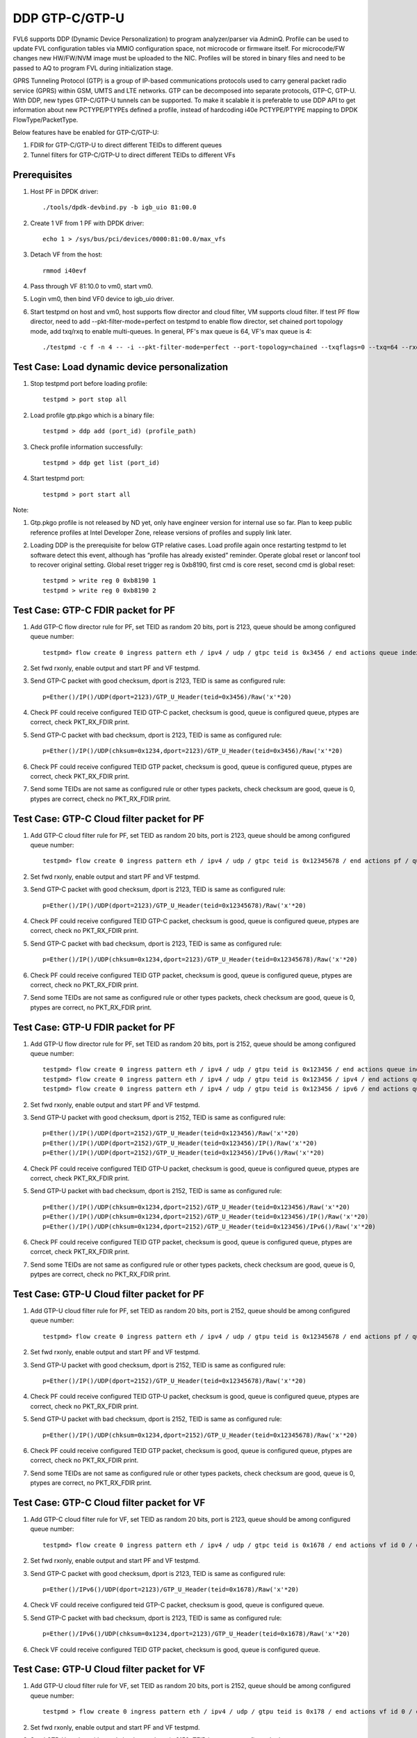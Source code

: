 .. Copyright (c) <2017>, Intel Corporation
   All rights reserved.

   Redistribution and use in source and binary forms, with or without
   modification, are permitted provided that the following conditions
   are met:

   - Redistributions of source code must retain the above copyright
     notice, this list of conditions and the following disclaimer.

   - Redistributions in binary form must reproduce the above copyright
     notice, this list of conditions and the following disclaimer in
     the documentation and/or other materials provided with the
     distribution.

   - Neither the name of Intel Corporation nor the names of its
     contributors may be used to endorse or promote products derived
     from this software without specific prior written permission.

   THIS SOFTWARE IS PROVIDED BY THE COPYRIGHT HOLDERS AND CONTRIBUTORS
   "AS IS" AND ANY EXPRESS OR IMPLIED WARRANTIES, INCLUDING, BUT NOT
   LIMITED TO, THE IMPLIED WARRANTIES OF MERCHANTABILITY AND FITNESS
   FOR A PARTICULAR PURPOSE ARE DISCLAIMED. IN NO EVENT SHALL THE
   COPYRIGHT OWNER OR CONTRIBUTORS BE LIABLE FOR ANY DIRECT, INDIRECT,
   INCIDENTAL, SPECIAL, EXEMPLARY, OR CONSEQUENTIAL DAMAGES
   (INCLUDING, BUT NOT LIMITED TO, PROCUREMENT OF SUBSTITUTE GOODS OR
   SERVICES; LOSS OF USE, DATA, OR PROFITS; OR BUSINESS INTERRUPTION)
   HOWEVER CAUSED AND ON ANY THEORY OF LIABILITY, WHETHER IN CONTRACT,
   STRICT LIABILITY, OR TORT (INCLUDING NEGLIGENCE OR OTHERWISE)
   ARISING IN ANY WAY OUT OF THE USE OF THIS SOFTWARE, EVEN IF ADVISED
   OF THE POSSIBILITY OF SUCH DAMAGE.

================
DDP GTP-C/GTP-U 
================

FVL6 supports DDP (Dynamic Device Personalization) to program analyzer/parser
via AdminQ. Profile can be used to update FVL configuration tables via MMIO
configuration space, not microcode or firmware itself. For microcode/FW
changes new HW/FW/NVM image must be uploaded to the NIC. Profiles will be
stored in binary files and need to be passed to AQ to program FVL during
initialization stage.

GPRS Tunneling Protocol (GTP) is a group of IP-based communications 
protocols used to carry general packet radio service (GPRS) within GSM, 
UMTS and LTE networks. GTP can be decomposed into separate protocols, 
GTP-C, GTP-U. 
With DDP, new types GTP-C/GTP-U tunnels can be supported. To make it 
scalable it is preferable to use DDP API to get information about new 
PCTYPE/PTYPEs defined a profile, instead of hardcoding i40e PCTYPE/PTYPE 
mapping to DPDK FlowType/PacketType.

Below features have be enabled for GTP-C/GTP-U:

1. FDIR for GTP-C/GTP-U to direct different TEIDs to different queues

2. Tunnel filters for GTP-C/GTP-U to direct different TEIDs to different VFs


Prerequisites
=============

1. Host PF in DPDK driver::

    ./tools/dpdk-devbind.py -b igb_uio 81:00.0

2. Create 1 VF from 1 PF with DPDK driver::

    echo 1 > /sys/bus/pci/devices/0000:81:00.0/max_vfs

3. Detach VF from the host::

    rmmod i40evf

4. Pass through VF 81:10.0 to vm0, start vm0.

5. Login vm0, then bind VF0 device to igb_uio driver.

6. Start testpmd on host and vm0, host supports flow director and cloud
   filter, VM supports cloud filter. If test PF flow director, need to add 
   --pkt-filter-mode=perfect on testpmd to enable flow director, set chained 
   port topology mode, add txq/rxq to enable multi-queues. In general, PF's 
   max queue is 64, VF's max queue is 4::

    ./testpmd -c f -n 4 -- -i --pkt-filter-mode=perfect --port-topology=chained --txqflags=0 --txq=64 --rxq=64  


Test Case: Load dynamic device personalization 
================================================

1. Stop testpmd port before loading profile::

    testpmd > port stop all

2. Load profile gtp.pkgo which is a binary file::

    testpmd > ddp add (port_id) (profile_path)

3. Check profile information successfully::

    testpmd > ddp get list (port_id)

4. Start testpmd port::

    testpmd > port start all

Note:

1. Gtp.pkgo profile is not released by ND yet, only have engineer version for
   internal use so far. Plan to keep public reference profiles at Intel 
   Developer Zone, release versions of profiles and supply link later.

2. Loading DDP is the prerequisite for below GTP relative cases. Load 
   profile again once restarting testpmd to let software detect this 
   event, although has “profile has already existed” reminder. Operate
   global reset or lanconf tool to recover original setting. Global reset
   trigger reg is 0xb8190, first cmd is core reset, second cmd is global
   reset::

    testpmd > write reg 0 0xb8190 1
    testpmd > write reg 0 0xb8190 2
	  

Test Case: GTP-C FDIR packet for PF
===================================

1. Add GTP-C flow director rule for PF, set TEID as random 20 bits, port is 
   2123, queue should be among configured queue number::
   
    testpmd> flow create 0 ingress pattern eth / ipv4 / udp / gtpc teid is 0x3456 / end actions queue index 12 / end

2. Set fwd rxonly, enable output and start PF and VF testpmd.

3. Send GTP-C packet with good checksum, dport is 2123, TEID is same
   as configured rule::
   
    p=Ether()/IP()/UDP(dport=2123)/GTP_U_Header(teid=0x3456)/Raw('x'*20) 

4. Check PF could receive configured TEID GTP-C packet, checksum is good,
   queue is configured queue, ptypes are correct, check PKT_RX_FDIR print.

5. Send GTP-C packet with bad checksum, dport is 2123, TEID is same
   as configured rule::
   
    p=Ether()/IP()/UDP(chksum=0x1234,dport=2123)/GTP_U_Header(teid=0x3456)/Raw('x'*20) 
   
6. Check PF could receive configured TEID GTP packet, checksum is good, 
   queue is configured queue, ptypes are correct, check PKT_RX_FDIR print.
   
7. Send some TEIDs are not same as configured rule or other types packets, 
   check checksum are good, queue is 0, ptypes are correct, check no 
   PKT_RX_FDIR print.
  

Test Case: GTP-C Cloud filter packet for PF
===========================================

1. Add GTP-C cloud filter rule for PF, set TEID as random 20 bits, port is 
   2123, queue should be among configured queue number::
   
    testpmd> flow create 0 ingress pattern eth / ipv4 / udp / gtpc teid is 0x12345678 / end actions pf / queue index 3 / end

2. Set fwd rxonly, enable output and start PF and VF testpmd.

3. Send GTP-C packet with good checksum, dport is 2123, TEID is same
   as configured rule::
   
    p=Ether()/IP()/UDP(dport=2123)/GTP_U_Header(teid=0x12345678)/Raw('x'*20)

4. Check PF could receive configured TEID GTP-C packet, checksum is good,
   queue is configured queue, ptypes are correct, check no PKT_RX_FDIR print.

5. Send GTP-C packet with bad checksum, dport is 2123, TEID is same
   as configured rule::
   
    p=Ether()/IP()/UDP(chksum=0x1234,dport=2123)/GTP_U_Header(teid=0x12345678)/Raw('x'*20)

6. Check PF could receive configured TEID GTP packet, checksum is good, 
   queue is configured queue, ptypes are correct, check no PKT_RX_FDIR print.

7. Send some TEIDs are not same as configured rule or other types packets, 
   check checksum are good, queue is 0, ptypes are correct, no 
   PKT_RX_FDIR print.


Test Case: GTP-U FDIR packet for PF
===================================

1. Add GTP-U flow director rule for PF, set TEID as random 20 bits, port is 
   2152, queue should be among configured queue number::
   
    testpmd> flow create 0 ingress pattern eth / ipv4 / udp / gtpu teid is 0x123456 / end actions queue index 18 / end
    testpmd> flow create 0 ingress pattern eth / ipv4 / udp / gtpu teid is 0x123456 / ipv4 / end actions queue index 58 / end
    testpmd> flow create 0 ingress pattern eth / ipv4 / udp / gtpu teid is 0x123456 / ipv6 / end actions queue index 33 / end

2. Set fwd rxonly, enable output and start PF and VF testpmd.

3. Send GTP-U packet with good checksum, dport is 2152, TEID is same
   as configured rule::

    p=Ether()/IP()/UDP(dport=2152)/GTP_U_Header(teid=0x123456)/Raw('x'*20)
    p=Ether()/IP()/UDP(dport=2152)/GTP_U_Header(teid=0x123456)/IP()/Raw('x'*20)
    p=Ether()/IP()/UDP(dport=2152)/GTP_U_Header(teid=0x123456)/IPv6()/Raw('x'*20)

4. Check PF could receive configured TEID GTP-U packet, checksum is good,
   queue is configured queue, ptypes are correct, check PKT_RX_FDIR print.
   
5. Send GTP-U packet with bad checksum, dport is 2152, TEID is same
   as configured rule::

    p=Ether()/IP()/UDP(chksum=0x1234,dport=2152)/GTP_U_Header(teid=0x123456)/Raw('x'*20)
    p=Ether()/IP()/UDP(chksum=0x1234,dport=2152)/GTP_U_Header(teid=0x123456)/IP()/Raw('x'*20)
    p=Ether()/IP()/UDP(chksum=0x1234,dport=2152)/GTP_U_Header(teid=0x123456)/IPv6()/Raw('x'*20)

6. Check PF could receive configured TEID GTP packet, checksum is good, queue 
   is configured queue, ptypes are corrcet, check PKT_RX_FDIR print.
   
7. Send some TEIDs are not same as configured rule or other types packets, 
   check checksum are good, queue is 0, pytpes are correct, check no 
   PKT_RX_FDIR print.


Test Case: GTP-U Cloud filter packet for PF
===========================================

1. Add GTP-U cloud filter rule for PF, set TEID as random 20 bits, port is 
   2152, queue should be among configured queue number::
   
    testpmd> flow create 0 ingress pattern eth / ipv4 / udp / gtpu teid is 0x12345678 / end actions pf / queue index 3 / end

2. Set fwd rxonly, enable output and start PF and VF testpmd.

3. Send GTP-U packet with good checksum, dport is 2152, TEID is same
   as configured rule::
   
    p=Ether()/IP()/UDP(dport=2152)/GTP_U_Header(teid=0x12345678)/Raw('x'*20)
   		
4. Check PF could receive configured TEID GTP-U packet, checksum is good,
   queue is configured queue, ptypes are correct, check no PKT_RX_FDIR print.

5. Send GTP-U packet with bad checksum, dport is 2152, TEID is same
   as configured rule::
   
    p=Ether()/IP()/UDP(chksum=0x1234,dport=2152)/GTP_U_Header(teid=0x12345678)/Raw('x'*20)

6. Check PF could receive configured TEID GTP packet, checksum is good, queue
   is configured queue, ptypes are correct, check no PKT_RX_FDIR print.

7. Send some TEIDs are not same as configured rule or other types packets, 
   check checksum are good, queue is 0, ptypes are correct, no 
   PKT_RX_FDIR print.
   
   
Test Case: GTP-C Cloud filter packet for VF
===========================================

1. Add GTP-C cloud filter rule for VF, set TEID as random 20 bits, port is 
   2123, queue should be among configured queue number::
   
    testpmd> flow create 0 ingress pattern eth / ipv4 / udp / gtpc teid is 0x1678 / end actions vf id 0 / queue index 3 / end

2. Set fwd rxonly, enable output and start PF and VF testpmd.
	
3. Send GTP-C packet with good checksum, dport is 2123, TEID is same
   as configured rule::
   
    p=Ether()/IPv6()/UDP(dport=2123)/GTP_U_Header(teid=0x1678)/Raw('x'*20) 

4. Check VF could receive configured teid GTP-C packet, checksum is good,
   queue is configured queue.

5. Send GTP-C packet with bad checksum, dport is 2123, TEID is same
   as configured rule::
    
    p=Ether()/IPv6()/UDP(chksum=0x1234,dport=2123)/GTP_U_Header(teid=0x1678)/Raw('x'*20) 
   
6. Check VF could receive configured TEID GTP packet, checksum is good, queue 
   is configured queue.
   
   
Test Case: GTP-U Cloud filter packet for VF
===========================================

1. Add GTP-U cloud filter rule for VF, set TEID as random 20 bits, port is 2152, 
   queue should be among configured queue number::
   
    testpmd > flow create 0 ingress pattern eth / ipv4 / udp / gtpu teid is 0x178 / end actions vf id 0 / queue index 1 / end

2. Set fwd rxonly, enable output and start PF and VF testpmd.

3. Send GTP-U packet with good checksum, dport is 2152, TEID is same
   as configured rule::
   
    p=Ether()/IPv6()/UDP(dport=2152)/GTP_U_Header(teid=0x178)/Raw('x'*20) 

4. Check VF could receive configured TEID GTP-U packet, checksum is good,
   queue is configured queue.

5. Send GTP-U packet with bad checksum, GTP-U dport is 2152, TEID is same
   as configured rule::
   
    p=Ether()/IPv6()/UDP(chksum=0x1234,dport=2152)/GTP_U_Header(teid=0x178)/Raw('x'*20) 
   
6. Check VF could receive configured TEID GTP packet, checksum is good, queue 
   is configured queue.
   

GTP packet
==========

Note:
   
1. List all of profile supported GTP packets as below, also could use "ddp get 
   info gtp.pkgo" to check profile information. Below left number is ptype 
   value, right are layer types.
   167: IPV4, GTP-C, PAY4

2. Scapy 2.3.3+ versions support to send GTP packet. Please check your scapy 
   tool could send below different GTP types' packets successfully then run 
   above tests.  
 

GTP-C packet types
==================

167: IPV4, GTP-C, PAY4::
    
    p=Ether()/IP()/UDP(dport=2123)/GTP_U_Header()/Raw('x'*20) 

168: IPV6, GTP-C, PAY4::
    
    p=Ether()/IPv6()/UDP(dport=2123)/GTP_U_Header()/Raw('x'*20)
 
GTP-U data packet types, IPv4 transport, IPv4 payload
=====================================================

169: IPV4 GTPU IPV4 PAY3::
      
    p=Ether()/IP()/UDP(dport=2152)/GTP_U_Header()/IP()/Raw('x'*20)

170: IPV4 GTPU IPV4FRAG PAY3::

    p=Ether()/IP()/UDP(dport=2152)/GTP_U_Header()/IP(frag=5)/Raw('x'*20)

171: IPV4 GTPU IPV4 UDP PAY4::

    p=Ether()/IP()/UDP(dport=2152)/GTP_U_Header()/IP()/UDP()/Raw('x'*20)

172: IPV4 GTPU IPV4 TCP PAY4::

    p=Ether()/IP()/UDP(dport=2152)/GTP_U_Header()/IP()/TCP()/Raw('x'*20)

173: IPV4 GTPU IPV4 SCTP PAY4::

    p=Ether()/IP()/UDP(dport=2152)/GTP_U_Header()/IP()/SCTP()/Raw('x'*20)

174: IPV4 GTPU IPV4 ICMP PAY4::

    p=Ether()/IP()/UDP(dport=2152)/GTP_U_Header()/IP()/ICMP()/Raw('x'*20)

GTP-U data packet types, IPv6 transport, IPv4 payload
=====================================================

175: IPV6 GTPU IPV4 PAY3::

    p=Ether()/IPv6()/UDP(dport=2152)/GTP_U_Header()/IP()/Raw('x'*20)

176: IPV6 GTPU IPV4FRAG PAY3::

    p=Ether()/IPv6()/UDP(dport=2152)/GTP_U_Header()/IP(frag=5)/Raw('x'*20)

177: IPV6 GTPU IPV4 UDP PAY4::

    p=Ether()/IPv6()/UDP(dport=2152)/GTP_U_Header()/IP()/UDP()/Raw('x'*20)

178: IPV6 GTPU IPV4 TCP PAY4::

    p=Ether()/IPv6()/UDP(dport=2152)/GTP_U_Header()/IP()/TCP()/Raw('x'*20)

179: IPV6 GTPU IPV4 SCTP PAY4::

    p=Ether()/IPv6()/UDP(dport=2152)/GTP_U_Header()/IP()/SCTP()/Raw('x'*20)

180: IPV6 GTPU IPV4 ICMP PAY4::

    p=Ether()/IPv6()/UDP(dport=2152)/GTP_U_Header()/IP()/ICMP()/Raw('x'*20)

GTP-U control packet types 
==========================

181: IPV4, GTP-U, PAY4::

    p=Ether()/IP()/UDP(dport=2152)/GTP_U_Header()/Raw('x'*20)

182: PV6, GTP-U, PAY4::

    p=Ether()/IPv6()/UDP(dport=2152)/GTP_U_Header()/Raw('x'*20)
 
GTP-U data packet types, IPv4 transport, IPv6 payload
=====================================================

183: IPV4 GTPU IPV6FRAG PAY3::

    p=Ether()/IP()/UDP(dport=2152)/GTP_U_Header()/IPv6()/IPv6ExtHdrFragment()/Raw('x'*20)

184: IPV4 GTPU IPV6 PAY3::

    p=Ether()/IP()/UDP(dport=2152)/GTP_U_Header()/IPv6()/Raw('x'*20)

185: IPV4 GTPU IPV6 UDP PAY4::

    p=Ether()/IP()/UDP(dport=2152)/GTP_U_Header()/IPv6()/UDP()/Raw('x'*20)

186: IPV4 GTPU IPV6 TCP PAY4::

    p=Ether()/IP()/UDP(dport=2152)/GTP_U_Header()/IPv6()/TCP()/Raw('x'*20)

187: IPV4 GTPU IPV6 SCTP PAY4::

    p=Ether()/IP()/UDP(dport=2152)/GTP_U_Header()/IPv6()/SCTP()/Raw('x'*20)

188: IPV4 GTPU IPV6 ICMPV6 PAY4::

    p=Ether()/IP()/UDP(dport=2152)/GTP_U_Header()/IPv6(nh=58)/ICMP()/Raw('x'*20) 

GTP-U data packet types, IPv6 transport, IPv6 payload
=====================================================

189: IPV6 GTPU IPV6 PAY3::

    p=Ether()/IPv6()/UDP(dport=2152)/GTP_U_Header()/IPv6()/Raw('x'*20)

190: IPV6 GTPU IPV6FRAG PAY3::

    p=Ether()/IPv6()/UDP(dport=2152)/GTP_U_Header()/IPv6()/IPv6ExtHdrFragment()/Raw('x'*20)

191: IPV6 GTPU IPV6 UDP PAY4::

    p=Ether()/IPv6()/UDP(dport=2152)/GTP_U_Header()/IPv6()/UDP()/Raw('x'*20)

113: IPV6 GTPU IPV6 TCP PAY4::

    p=Ether()/IPv6()/UDP(dport=2152)/GTP_U_Header()/IPv6()/TCP()/Raw('x'*20)

120: IPV6 GTPU IPV6 SCTP PAY4::

    p=Ether()/IPv6()/UDP(dport=2152)/GTP_U_Header()/IPv6()/SCTP()/Raw('x'*20)

128: IPV6 GTPU IPV6 ICMPV6 PAY4::

    p=Ether()/IPv6()/UDP(dport=2152)/GTP_U_Header()/IPv6(nh=58)/ICMP()/Raw('x'*20)   
   
